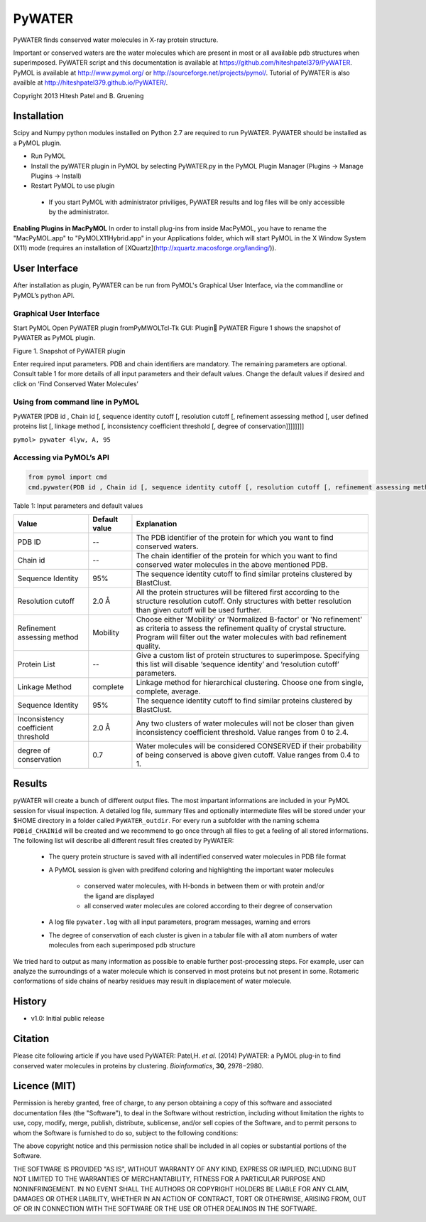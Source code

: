 =======
PyWATER
=======

PyWATER finds conserved water molecules in X-ray protein structure.

Important or conserved waters are the water molecules which are present in most or all available pdb structures when superimposed.
PyWATER script and this documentation is available at https://github.com/hiteshpatel379/PyWATER. 
PyMOL is available at http://www.pymol.org/ or http://sourceforge.net/projects/pymol/.
Tutorial of PyWATER is also availble at http://hiteshpatel379.github.io/PyWATER/.


Copyright 2013 Hitesh Patel and B. Gruening


Installation
============

Scipy and Numpy python modules installed on Python 2.7 are required to run PyWATER.
PyWATER should be installed as a PyMOL plugin.

- Run PyMOL
- Install the pyWATER plugin in PyMOL by selecting PyWATER.py in the PyMOL Plugin Manager (Plugins → Manage Plugins → Install)
- Restart PyMOL to use plugin

 - If you start PyMOL with administrator priviliges, PyWATER results and log files will be only accessible by the administrator.


**Enabling Plugins in MacPyMOL**   
In order to install plug-ins from inside MacPyMOL, you have to rename the "MacPyMOL.app" to "PyMOLX11Hybrid.app" in your Applications folder, which will start PyMOL in the X Window System (X11) mode (requires an installation of [XQuartz](http://xquartz.macosforge.org/landing/)).



User Interface
==============

After installation as plugin, PyWATER can be run from PyMOL's Graphical User Interface, via the commandline or PyMOL’s python API.


Graphical User Interface
------------------------

Start PyMOL
Open PyWATER plugin fromPyMWOLTcl-Tk GUI: Plugin PyWATER
Figure 1 shows the snapshot of PyWATER as PyMOL plugin.


Figure 1. Snapshot of PyWATER plugin

Enter required input parameters. PDB and chain identifiers are mandatory. The remaining parameters are optional. Consult table 1 for more details of all input parameters and their default values.
Change the default values if desired and click on ‘Find Conserved Water Molecules’


Using from command line in PyMOL
--------------------------------

PyWATER [PDB id , Chain id [, sequence identity cutoff [, resolution cutoff [, refinement assessing method [, user defined proteins list [, linkage method [, inconsistency coefficient threshold [, degree of conservation]]]]]]]]

``pymol> pywater 4lyw, A, 95``

Accessing via PyMOL’s API
-------------------------

.. code-block:: python

  from pymol import cmd
  cmd.pywater(PDB id , Chain id [, sequence identity cutoff [, resolution cutoff [, refinement assessing method [, user defined proteins list [, linkage method [, inconsistency coefficient threshold [, degree of conservation]]]]]]])



Table 1: Input parameters and default values

+-------------+----------------+------------------------------------------------------------------------+
|  Value      | Default value  | Explanation                                                            |   
+=============+================+========================================================================+
| PDB ID      |      --        |The PDB identifier of the protein for which you want to                 |
|             |                |find conserved waters.                                                  |
+-------------+----------------+------------------------------------------------------------------------+
| Chain id    |      --        |The chain identifier of the protein for which you want to find conserved| 
|             |                |water molecules in the above mentioned PDB.                             |
+-------------+----------------+------------------------------------------------------------------------+
| Sequence    |      95%       |The sequence identity cutoff to find similar proteins clustered         | 
| Identity    |                |by BlastClust.                                                          |
+-------------+----------------+------------------------------------------------------------------------+
| Resolution  |      2.0 Å     |All the protein structures will be filtered first according to the      | 
| cutoff      |                |structure resolution cutoff. Only structures with better resolution     |
|             |                |than given cutoff will be used further.                                 |
+-------------+----------------+------------------------------------------------------------------------+
|Refinement   |    Mobility    |Choose either 'Mobility' or 'Normalized B-factor' or 'No refinement'    | 
|assessing    |                |as criteria to assess the refinement quality of crystal structure.      |
|method       |                |Program will filter out the water molecules with bad refinement quality.|
+-------------+----------------+------------------------------------------------------------------------+
|Protein      |      --        |Give a custom list of protein structures to superimpose. Specifying     | 
|List         |                |this list will disable ‘sequence identity’ and ‘resolution cutoff’      |
|             |                |parameters.                                                             |
+-------------+----------------+------------------------------------------------------------------------+
| Linkage     |    complete    |Linkage method for hierarchical clustering. Choose one from single,     | 
| Method      |                |complete, average.                                                      |
+-------------+----------------+------------------------------------------------------------------------+
| Sequence    |      95%       |The sequence identity cutoff to find similar proteins clustered         | 
| Identity    |                |by BlastClust.                                                          |
+-------------+----------------+------------------------------------------------------------------------+
|Inconsistency|      2.0 Å     |Any two clusters of water molecules will not be closer than given       | 
|coefficient  |                |inconsistency coefficient threshold. Value ranges from 0 to 2.4.        |
|threshold    |                |                                                                        |
+-------------+----------------+------------------------------------------------------------------------+
| degree of   |      0.7       |Water molecules will be considered CONSERVED if their probability       | 
| conservation|                |of being conserved is above given cutoff. Value ranges from 0.4 to 1.   |
+-------------+----------------+------------------------------------------------------------------------+




Results
=======

pyWATER will create a bunch of different output files. The most impartant informations are included in your PyMOL session for visual inspection.
A detailed log file, summary files and optionally intermediate files will be stored under your $HOME directory in a folder called ``PyWATER_outdir``.
For every run a subfolder with the naming schema ``PDBid_CHAINid`` will be created and we recommend to go once through all files to get a feeling of all stored informations.
The following list will describe all different result files created by PyWATER:

    - The query protein structure is saved with all indentified conserved water molecules in PDB file format
    - A PyMOL session is given with predifend coloring and highlighting the important water molecules
    
        - conserved water molecules, with H-bonds in between them or with protein and/or the ligand are displayed
        - all conserved water molecules are colored according to their degree of conservation

    - A log file ``pywater.log`` with all input parameters, program messages, warning and errors
    - The degree of conservation of each cluster is given in a tabular file with all atom numbers of water molecules from each superimposed pdb structure

We tried hard to output as many information as possible to enable further post-processing steps. For example, user can analyze the surroundings of a water molecule which is conserved in most proteins but not present in some. Rotameric conformations of side chains of nearby residues may result in displacement of water molecule.



History
=======

- v1.0: Initial public release

Citation
========
Please cite following article if you have used PyWATER:
Patel,H. *et al.* (2014) PyWATER: a PyMOL plug-in to find conserved water molecules in proteins by clustering. *Bioinformatics*, **30**, 2978−2980. 


Licence (MIT)
=============

Permission is hereby granted, free of charge, to any person obtaining a copy
of this software and associated documentation files (the "Software"), to deal
in the Software without restriction, including without limitation the rights
to use, copy, modify, merge, publish, distribute, sublicense, and/or sell
copies of the Software, and to permit persons to whom the Software is
furnished to do so, subject to the following conditions:

The above copyright notice and this permission notice shall be included in
all copies or substantial portions of the Software.

THE SOFTWARE IS PROVIDED "AS IS", WITHOUT WARRANTY OF ANY KIND, EXPRESS OR
IMPLIED, INCLUDING BUT NOT LIMITED TO THE WARRANTIES OF MERCHANTABILITY,
FITNESS FOR A PARTICULAR PURPOSE AND NONINFRINGEMENT. IN NO EVENT SHALL THE
AUTHORS OR COPYRIGHT HOLDERS BE LIABLE FOR ANY CLAIM, DAMAGES OR OTHER
LIABILITY, WHETHER IN AN ACTION OF CONTRACT, TORT OR OTHERWISE, ARISING FROM,
OUT OF OR IN CONNECTION WITH THE SOFTWARE OR THE USE OR OTHER DEALINGS IN
THE SOFTWARE.
